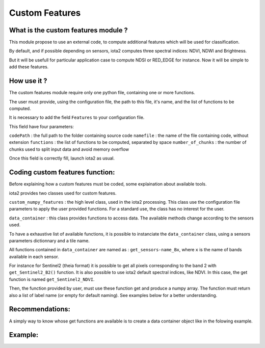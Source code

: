 Custom Features
===============

What is the custom features module ?
------------------------------------

This module propose to use an external code, to compute additional features which will be used for classification.

By default, and if possible depending on sensors, iota2 computes three spectral indices: NDVI, NDWI and Brightness.

But it will be usefull for particular application case to compute NDSI or RED_EDGE for instance. Now it will be simple to add these features.

How use it ?
------------
The custom features module require only one python file, containing one or more functions.

The user must provide, using the configuration file, the path to this file, it's name, and the list of functions to be computed.

It is necessary to add the field ``Features`` to your configuration file.

This field have four parameters:

``codePath`` : the full path to the folder containing source code
``namefile`` : the name of the file containing code, without extension
``functions`` : the list of functions to be computed, separated by space
``number_of_chunks`` : the number of chunks used to split input data and avoid memory overflow

Once this field is correctly fill, launch iota2 as usual.

Coding custom features function:
--------------------------------
Before explaining how a custom features must be coded, some explaination about available tools.

iota2 provides two classes used for custom features.

``custom_numpy_features`` : the high level class, used in the iota2 processing. This class use the configuration file parameters to apply the user provided functions. For a standard use, the class has no interest for the user.

``data_container`` : this class provides functions to access data. The available methods change according to the sensors used.

To have a exhaustive list of available functions, it is possible to instanciate the ``data_container`` class, using a sensors parameters dictionnary and a tile name.

All functions contained in ``data_container`` are named as : ``get_sensors-name_Bx``, where ``x`` is the name of bands available in each sensor.

For instance for Sentinel2 (theia format) it is possible to get all pixels corresponding to the band 2 with ``get_Sentinel2_B2()`` function.
It is also possible to use iota2 default spectral indices, like NDVI. In this case, the get function is named ``get_Sentinel2_NDVI``.


Then, the function provided by user, must use these function get and produce a numpy array. The function must return also a list of label name (or empty for default naming). See examples below for a better understanding.

Recommendations:
----------------
A simply way to know whose get functions are available is to create a data container object like in the folowing example.

.. code-block:: python
				def access_to_get_methods(config_file: str, tile: str, output_path: str):
				""" 
				This function print the list of methods available to access data
				"""
				from iota2.Common import customNumpyFeatures as CNF
				from iota2.Common import ServiceConfigFile as SCF

				# At this stage, the tile name no matter as it only used to
				# create the dictionary. This dictionary is the same for all tiles.
				sensors_parameters = SCF.iota2_parameters(
				config_file).get_sensors_parameters(tile)
				
				data_cont = CNF.data_container(tile, output_path, sensors_parameters)

				# This line show you all get methods available
				print(dir(data_cont))

Example:
--------

